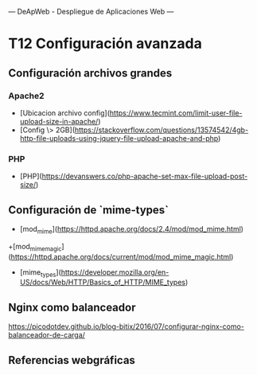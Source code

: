 ---
 DeApWeb - Despliegue de Aplicaciones Web
---

* T12 Configuración avanzada


** Configuración archivos grandes
*** Apache2
+ [Ubicacion archivo config](https://www.tecmint.com/limit-user-file-upload-size-in-apache/)
+ [Config \> 2GB](https://stackoverflow.com/questions/13574542/4gb-http-file-uploads-using-jquery-file-upload-apache-and-php)

*** PHP
+ [PHP](https://devanswers.co/php-apache-set-max-file-upload-post-size/)

** Configuración de `mime-types`
+ [mod_mime](https://httpd.apache.org/docs/2.4/mod/mod_mime.html)
+[mod_mime_magic](https://httpd.apache.org/docs/current/mod/mod_mime_magic.html)

+ [mime_types](https://developer.mozilla.org/en-US/docs/Web/HTTP/Basics_of_HTTP/MIME_types)

** Nginx como balanceador
https://picodotdev.github.io/blog-bitix/2016/07/configurar-nginx-como-balanceador-de-carga/


** COMMENT Práctica
En esta práctica necesitamos:
1. Crear nuestra zona delegada.
2. Levantar servicio de actualización de ip.
3. Levantar proxy que escuche las etiquetas del sistema.
4. Levantar nginx con las etiquetas apropiadas.

La fecha de entrega es el **5 de diciembre**. \\
Forma de entrega: Subir la documentación como README.md a repositorio privado en una carpeta T9-Proyx.md  y añadir los `docker-compose.yml` de cada servicio y los ficheros de configuración necesarios.

*** Nota:
Para aquellos que no dispongáis de acceso de entrada directo desde internet deberéis auto delegaros la zona modificando el archivo ~/etc/hosts~ o mediante vuestro propio ~dns~.


** Referencias webgráficas
